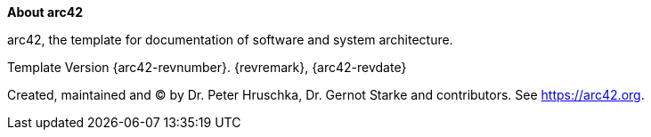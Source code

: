 :homepage: https://arc42.org

:keywords: software-architecture, documentation, template, arc42

:numbered!:
**About arc42**

[role="lead"]
arc42, the template for documentation of software and system architecture.

Template Version {arc42-revnumber}. {revremark}, {arc42-revdate}

Created, maintained and (C) by Dr. Peter Hruschka, Dr. Gernot Starke and contributors.
See https://arc42.org.
